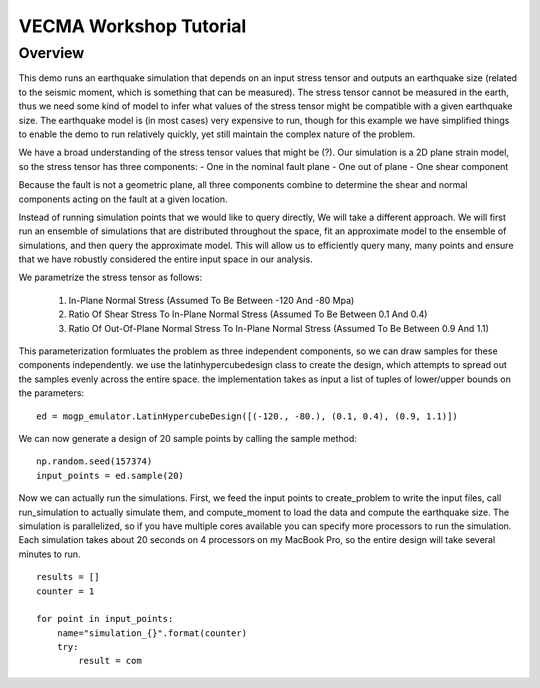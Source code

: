 VECMA Workshop Tutorial
=======================

Overview
~~~~~~~~

This demo runs an earthquake simulation that depends on an input stress
tensor and outputs an earthquake size (related to the seismic moment,
which is something that can be measured). The stress tensor cannot be
measured in the earth, thus we need some kind of model to infer what
values of the stress tensor might be compatible with a given earthquake
size. The earthquake model is (in most cases) very expensive to run,
though for this example we have simplified things to enable the demo to
run relatively quickly, yet still maintain the complex nature of the
problem.

We have a broad understanding of the stress tensor values that might be
(?). Our simulation is a 2D plane strain model, so the stress tensor has
three components: - One in the nominal fault plane - One out of plane -
One shear component

Because the fault is not a geometric plane, all three components combine
to determine the shear and normal components acting on the fault at a
given location.

Instead of running simulation points that we would like to query
directly, We will take a different approach. We will first run an
ensemble of simulations that are distributed throughout the space, fit
an approximate model to the ensemble of simulations, and then query the
approximate model. This will allow us to efficiently query many, many
points and ensure that we have robustly considered the entire input
space in our analysis.

We parametrize the stress tensor as follows:

   1. In-Plane Normal Stress (Assumed To Be Between -120 And -80 Mpa)
   2. Ratio Of Shear Stress To In-Plane Normal Stress (Assumed To Be
      Between 0.1 And 0.4)
   3. Ratio Of Out-Of-Plane Normal Stress To In-Plane Normal Stress
      (Assumed To Be Between 0.9 And 1.1)

This parameterization formluates the problem as three independent
components, so we can draw samples for these components independently.
we use the latinhypercubedesign class to create the design, which
attempts to spread out the samples evenly across the entire space. the
implementation takes as input a list of tuples of lower/upper bounds on
the parameters:

::

       ed = mogp_emulator.LatinHypercubeDesign([(-120., -80.), (0.1, 0.4), (0.9, 1.1)])

We can now generate a design of 20 sample points by calling the sample
method:

::

       np.random.seed(157374)
       input_points = ed.sample(20)

Now we can actually run the simulations. First, we feed the input points
to create_problem to write the input files, call run_simulation to
actually simulate them, and compute_moment to load the data and compute
the earthquake size. The simulation is parallelized, so if you have
multiple cores available you can specify more processors to run the
simulation. Each simulation takes about 20 seconds on 4 processors on my
MacBook Pro, so the entire design will take several minutes to run.

::

   results = []
   counter = 1

   for point in input_points:
       name="simulation_{}".format(counter)
       try:
           result = com
